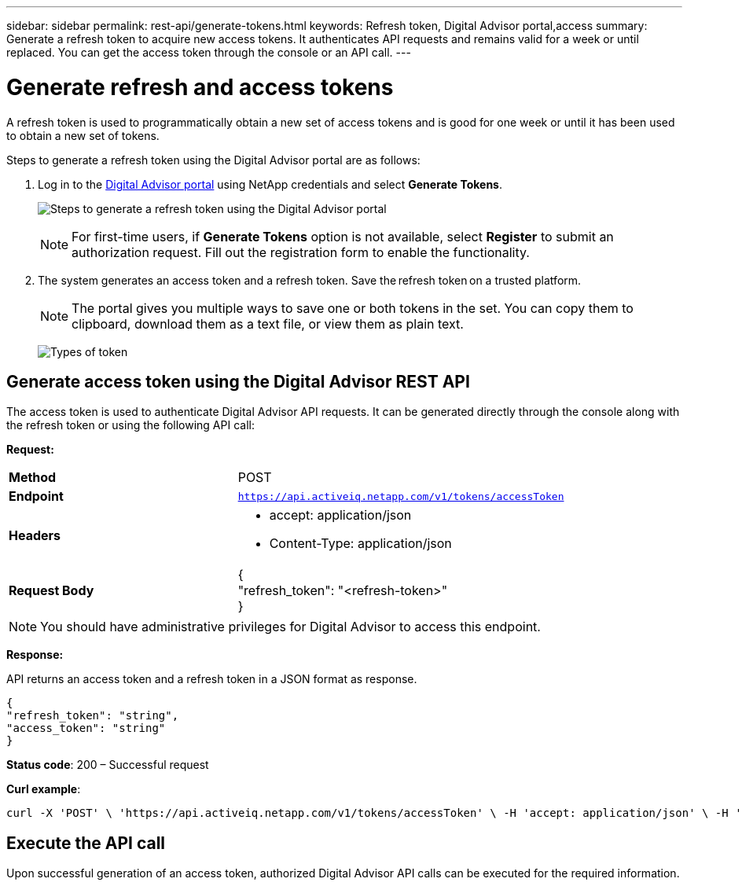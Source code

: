 ---
sidebar: sidebar
permalink: rest-api/generate-tokens.html
keywords: Refresh token, Digital Advisor portal,access  
summary: Generate a refresh token to acquire new access tokens. It authenticates API requests and remains valid for a week or until replaced. You can get the access token through the console or an API call.
---

= Generate refresh and access tokens
:hardbreaks:
:nofooter:
:icons: font
:linkattrs:
:imagesdir: ../media/

[.lead]
A refresh token is used to programmatically obtain a new set of access tokens and is good for one week or until it has been used to obtain a new set of tokens.

Steps to generate a refresh token using the Digital Advisor portal are as follows:

. Log in to the https://aiq.netapp.com/api[Digital Advisor portal] using NetApp credentials and select *Generate Tokens*.
+
image:rest-api-aiq-portal.png[Steps to generate a refresh token using the Digital Advisor portal]
+
NOTE: For first-time users, if *Generate Tokens* option is not available, select *Register* to submit an authorization request. Fill out the registration form to enable the functionality.
+
. The system generates an access token and a refresh token. Save the refresh token on a trusted platform. 
+
NOTE: The portal gives you multiple ways to save one or both tokens in the set. You can copy them to clipboard, download them as a text file, or view them as plain text.
+
image:rest-api-token-types.png[Types of token]

== Generate access token using the Digital Advisor REST API
The access token is used to authenticate Digital Advisor API requests. It can be generated directly through the console along with the refresh token or using the following API call:

*Request:*
[width="100%",cols="41%,59%",]
|===
|*Method* |POST
|*Endpoint* |`https://api.activeiq.netapp.com/v1/tokens/accessToken`
|*Headers* a|
* accept: application/json
* Content-Type: application/json

|*Request Body* a|
{
"refresh_token": "<refresh-token>"
}

|===

NOTE: You should have administrative privileges for Digital Advisor to access this endpoint.

*Response:*

API returns an access token and a refresh token in a JSON format as response.
----
{
"refresh_token": "string",
"access_token": "string"
}
----
*Status code*: 200 – Successful request

*Curl example*:
[source,curl]
----
curl -X 'POST' \ 'https://api.activeiq.netapp.com/v1/tokens/accessToken' \ -H 'accept: application/json' \ -H 'Content-Type: application/json' \ -d ' { "refresh_token": "<refresh-token>" }'
----

== Execute the API call

Upon successful generation of an access token, authorized Digital Advisor API calls can be executed for the required information.